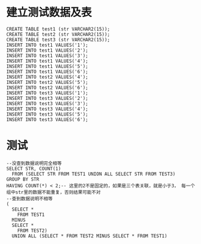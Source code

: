* 建立测试数据及表
  #+BEGIN_EXAMPLE
  CREATE TABLE test1 (str VARCHAR2(15));
  CREATE TABLE test2 (str VARCHAR2(15));
  CREATE TABLE test3 (str VARCHAR2(15));
  INSERT INTO test1 VALUES('1');
  INSERT INTO test1 VALUES('2');
  INSERT INTO test1 VALUES('3');
  INSERT INTO test1 VALUES('4');
  INSERT INTO test1 VALUES('5');
  INSERT INTO test1 VALUES('6');
  INSERT INTO test2 VALUES('4');
  INSERT INTO test2 VALUES('5');
  INSERT INTO test2 VALUES('6');
  INSERT INTO test3 VALUES('1');
  INSERT INTO test3 VALUES('2');
  INSERT INTO test3 VALUES('3');
  INSERT INTO test3 VALUES('4');
  INSERT INTO test3 VALUES('5');
  INSERT INTO test3 VALUES('6');
  #+END_EXAMPLE
* 测试
  #+BEGIN_EXAMPLE
  --没查到数据说明完全相等
  SELECT STR, COUNT(1)
    FROM (SELECT STR FROM TEST1 UNION ALL SELECT STR FROM TEST3)
  GROUP BY STR
  HAVING COUNT(*) < 2;-- 这里的2不是固定的，如果是三个表关联，就是小于3， 每一个组中str里的数据不能重复，否则结果可能不对
  --查到数据说明不相等 
  (
    SELECT *
      FROM TEST1
    MINUS
    SELECT *
      FROM TEST2)
    UNION ALL (SELECT * FROM TEST2 MINUS SELECT * FROM TEST1)
  #+END_EXAMPLE
